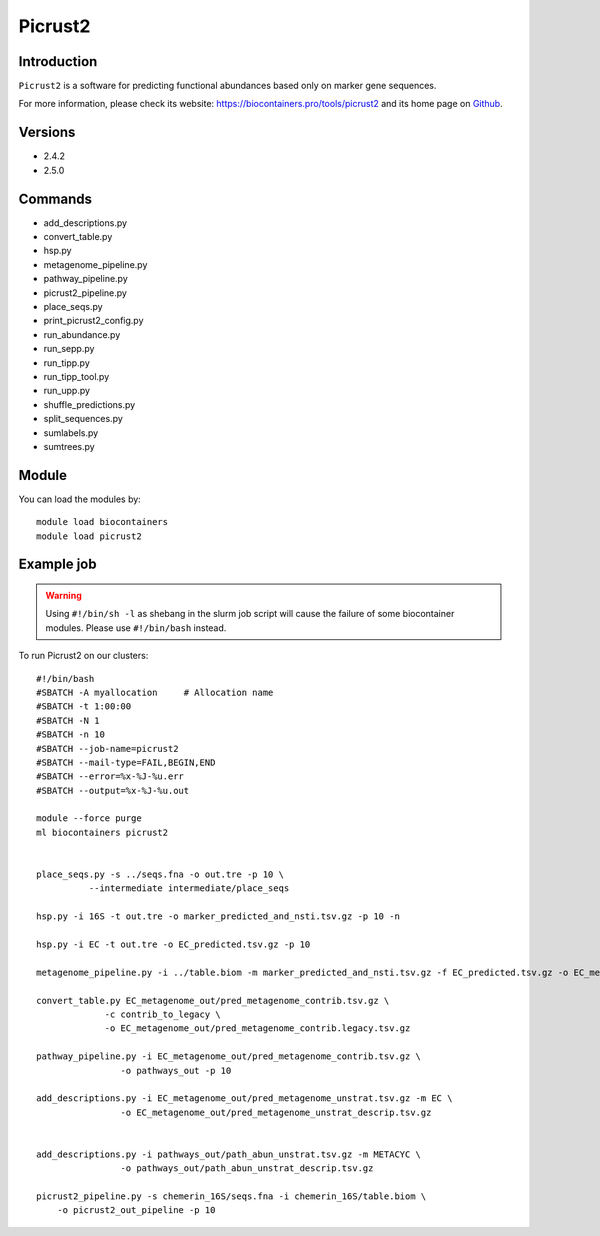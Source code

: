 .. _backbone-label:

Picrust2
==============================

Introduction
~~~~~~~~
``Picrust2`` is a software for predicting functional abundances based only on marker gene sequences. 

| For more information, please check its website: https://biocontainers.pro/tools/picrust2 and its home page on `Github`_.

Versions
~~~~~~~~
- 2.4.2
- 2.5.0

Commands
~~~~~~~
- add_descriptions.py
- convert_table.py
- hsp.py
- metagenome_pipeline.py
- pathway_pipeline.py
- picrust2_pipeline.py
- place_seqs.py
- print_picrust2_config.py
- run_abundance.py
- run_sepp.py
- run_tipp.py
- run_tipp_tool.py
- run_upp.py
- shuffle_predictions.py
- split_sequences.py
- sumlabels.py
- sumtrees.py

Module
~~~~~~~~
You can load the modules by::
    
    module load biocontainers
    module load picrust2

Example job
~~~~~
.. warning::
    Using ``#!/bin/sh -l`` as shebang in the slurm job script will cause the failure of some biocontainer modules. Please use ``#!/bin/bash`` instead.

To run Picrust2 on our clusters::

    #!/bin/bash
    #SBATCH -A myallocation     # Allocation name 
    #SBATCH -t 1:00:00
    #SBATCH -N 1
    #SBATCH -n 10
    #SBATCH --job-name=picrust2
    #SBATCH --mail-type=FAIL,BEGIN,END
    #SBATCH --error=%x-%J-%u.err
    #SBATCH --output=%x-%J-%u.out

    module --force purge
    ml biocontainers picrust2


    place_seqs.py -s ../seqs.fna -o out.tre -p 10 \
              --intermediate intermediate/place_seqs

    hsp.py -i 16S -t out.tre -o marker_predicted_and_nsti.tsv.gz -p 10 -n

    hsp.py -i EC -t out.tre -o EC_predicted.tsv.gz -p 10

    metagenome_pipeline.py -i ../table.biom -m marker_predicted_and_nsti.tsv.gz -f EC_predicted.tsv.gz -o EC_metagenome_out --strat_out 

    convert_table.py EC_metagenome_out/pred_metagenome_contrib.tsv.gz \
                 -c contrib_to_legacy \
                 -o EC_metagenome_out/pred_metagenome_contrib.legacy.tsv.gz

    pathway_pipeline.py -i EC_metagenome_out/pred_metagenome_contrib.tsv.gz \
                    -o pathways_out -p 10

    add_descriptions.py -i EC_metagenome_out/pred_metagenome_unstrat.tsv.gz -m EC \
                    -o EC_metagenome_out/pred_metagenome_unstrat_descrip.tsv.gz


    add_descriptions.py -i pathways_out/path_abun_unstrat.tsv.gz -m METACYC \
                    -o pathways_out/path_abun_unstrat_descrip.tsv.gz

    picrust2_pipeline.py -s chemerin_16S/seqs.fna -i chemerin_16S/table.biom \
        -o picrust2_out_pipeline -p 10
.. _Github: https://github.com/picrust/picrust2

